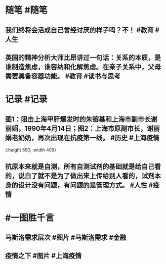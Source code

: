 #+类型: 2204
#+日期: [[2022_04_14]]
#+主页: [[归档202204]]
#+date: [[Apr 14th, 2022]]

* 随笔 #随笔
** 我们终将会活成自己曾经讨厌的样子吗？不！ #教育 #人生
** 英国的精神分析大师比昂讲过一句话：关系的本质，是谁制造焦虑，谁容纳和化解焦虑。在亲子关系中，父母需要具备容器功能。 #教育 #读书与思考
* 记录 #记录
** 图1：阻击上海甲肝爆发时的朱镕基和上海市副市长谢丽娟，1990年4月14日；图2：上海市原副市长，谢丽娟老奶奶，再次出现在抗疫第一线。 #历史 #上海疫情
[[https://nas.qysit.com:2046/geekpanshi/diaryshare/-/raw/main/assets/2022-04-13-21-49-57.jpeg]] 
[[https://nas.qysit.com:2046/geekpanshi/diaryshare/-/raw/main/assets/2022-04-13-21-50-03.jpeg]]{:height 550, :width 406}
** 抗原本来就是自测，所有自测试剂的基础就是给自己看的，说白了就不是为了做出来上传给别人看的，试剂本身的设计没有问题，有问题的是管理方式。 #人性 #疫情
[[https://nas.qysit.com:2046/geekpanshi/diaryshare/-/raw/main/assets/2022-04-13-21-50-53.jpeg]]
* #一图胜千言
** 马斯洛需求层次 #图片 #马斯洛需求 #金融
[[https://nas.qysit.com:2046/geekpanshi/diaryshare/-/raw/main/assets/2022-04-13-21-52-06.jpeg]]
** 疫情之下 #图片 #上海疫情
 [[https://nas.qysit.com:2046/geekpanshi/diaryshare/-/raw/main/assets/2022-04-13-21-54-41.jpeg]]